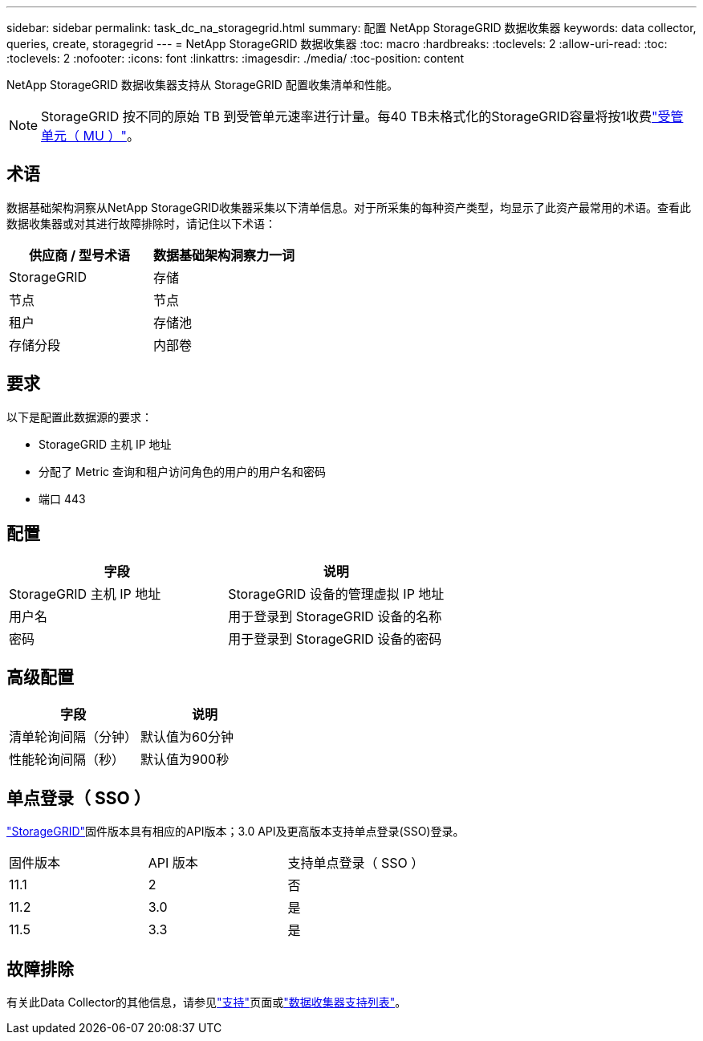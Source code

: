 ---
sidebar: sidebar 
permalink: task_dc_na_storagegrid.html 
summary: 配置 NetApp StorageGRID 数据收集器 
keywords: data collector, queries, create, storagegrid 
---
= NetApp StorageGRID 数据收集器
:toc: macro
:hardbreaks:
:toclevels: 2
:allow-uri-read: 
:toc: 
:toclevels: 2
:nofooter: 
:icons: font
:linkattrs: 
:imagesdir: ./media/
:toc-position: content


[role="lead"]
NetApp StorageGRID 数据收集器支持从 StorageGRID 配置收集清单和性能。


NOTE: StorageGRID 按不同的原始 TB 到受管单元速率进行计量。每40 TB未格式化的StorageGRID容量将按1收费link:concept_subscribing_to_cloud_insights.html#pricing["受管单元（ MU ）"]。



== 术语

数据基础架构洞察从NetApp StorageGRID收集器采集以下清单信息。对于所采集的每种资产类型，均显示了此资产最常用的术语。查看此数据收集器或对其进行故障排除时，请记住以下术语：

[cols="2*"]
|===
| 供应商 / 型号术语 | 数据基础架构洞察力一词 


| StorageGRID | 存储 


| 节点 | 节点 


| 租户 | 存储池 


| 存储分段 | 内部卷 
|===


== 要求

以下是配置此数据源的要求：

* StorageGRID 主机 IP 地址
* 分配了 Metric 查询和租户访问角色的用户的用户名和密码
* 端口 443




== 配置

[cols="2*"]
|===
| 字段 | 说明 


| StorageGRID 主机 IP 地址 | StorageGRID 设备的管理虚拟 IP 地址 


| 用户名 | 用于登录到 StorageGRID 设备的名称 


| 密码 | 用于登录到 StorageGRID 设备的密码 
|===


== 高级配置

[cols="2*"]
|===
| 字段 | 说明 


| 清单轮询间隔（分钟） | 默认值为60分钟 


| 性能轮询间隔（秒） | 默认值为900秒 
|===


== 单点登录（ SSO ）

link:https://docs.netapp.com/sgws-112/index.jsp["StorageGRID"]固件版本具有相应的API版本；3.0 API及更高版本支持单点登录(SSO)登录。

|===


| 固件版本 | API 版本 | 支持单点登录（ SSO ） 


| 11.1 | 2 | 否 


| 11.2 | 3.0 | 是 


| 11.5 | 3.3 | 是 
|===


== 故障排除

有关此Data Collector的其他信息，请参见link:concept_requesting_support.html["支持"]页面或link:reference_data_collector_support_matrix.html["数据收集器支持列表"]。
